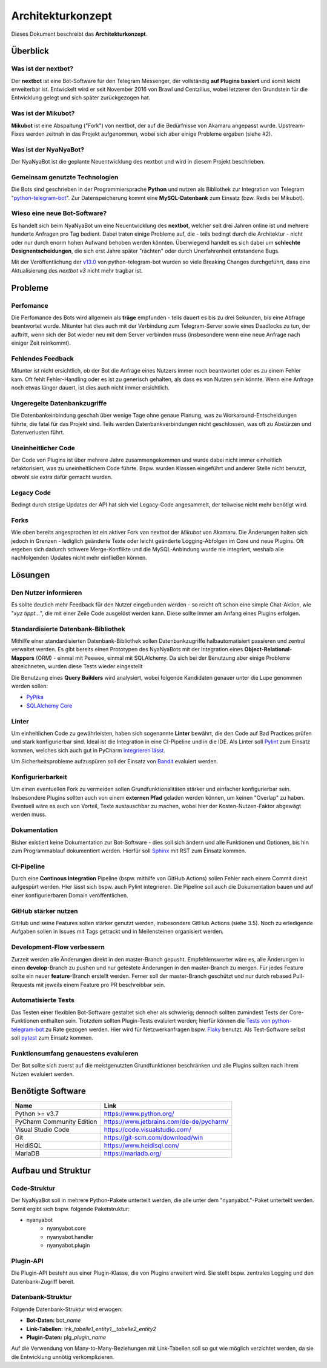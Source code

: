 ******************
Architekturkonzept
******************

Dieses Dokument beschreibt das **Architekturkonzept**.

Überblick
============

Was ist der nextbot?
------------------------
Der **nextbot** ist eine Bot-Software für den Telegram Messenger, der vollständig **auf Plugins basiert** und somit leicht erweiterbar ist. Entwickelt wird er seit November 2016 von Brawl und Centzilius, wobei letzterer den Grundstein für die Entwicklung gelegt und sich später zurückgezogen hat.

Was ist der Mikubot?
------------------------
**Mikubot** ist eine Abspaltung ("Fork") von nextbot, der auf die Bedürfnisse von Akamaru angepasst wurde. Upstream-Fixes werden zeitnah in das Projekt aufgenommen, wobei sich aber einige Probleme ergaben (siehe #2).

Was ist der NyaNyaBot?
--------------------------
Der NyaNyaBot ist die geplante Neuentwicklung des nextbot und wird in diesem Projekt beschrieben.

Gemeinsam genutzte Technologien
-----------------------------------
Die Bots sind geschrieben in der Programmiersprache **Python** und nutzen als Bibliothek zur Integration von Telegram "`python-telegram-bot <https://github.com/python-telegram-bot/python-telegram-bot>`_". Zur Datenspeicherung kommt eine **MySQL-Datenbank** zum Einsatz (bzw. Redis bei Mikubot).

Wieso eine neue Bot-Software?
---------------------------------
Es handelt sich beim NyaNyaBot um eine Neuentwicklung des **nextbot**, welcher seit drei Jahren online ist und mehrere hunderte Anfragen pro Tag bedient. Dabei traten einige Probleme auf, die - teils bedingt durch die Architektur - nicht oder nur durch enorm hohen Aufwand behoben werden könnten. Überwiegend handelt es sich dabei um **schlechte Designentscheidungen**, die sich erst Jahre später "rächten" oder durch Unerfahrenheit entstandene Bugs.

Mit der Veröffentlichung der `v13.0 <https://github.com/python-telegram-bot/python-telegram-bot/releases/tag/v13.0>`_ von python-telegram-bot wurden so viele Breaking Changes durchgeführt, dass eine Aktualisierung des *nextbot v3* nicht mehr tragbar ist.

Probleme
========

Perfomance
----------
Die Perfomance des Bots wird allgemein als **träge** empfunden - teils dauert es bis zu drei Sekunden, bis eine Abfrage beantwortet wurde. Mitunter hat dies auch mit der Verbindung zum Telegram-Server sowie eines Deadlocks zu tun, der auftritt, wenn sich der Bot wieder neu mit dem Server verbinden muss (insbesondere wenn eine neue Anfrage nach einiger Zeit reinkommt).

Fehlendes Feedback
------------------
Mitunter ist nicht ersichtlich, ob der Bot die Anfrage eines Nutzers immer noch beantwortet oder es zu einem Fehler kam. Oft fehlt Fehler-Handling oder es ist zu generisch gehalten, als dass es von Nutzen sein könnte. Wenn eine Anfrage noch etwas länger dauert, ist dies auch nicht immer ersichtlich.

Ungeregelte Datenbankzugriffe
-----------------------------
Die Datenbankeinbindung geschah über wenige Tage ohne genaue Planung, was zu Workaround-Entscheidungen führte, die fatal für das Projekt sind. Teils werden Datenbankverbindungen nicht geschlossen, was oft zu Abstürzen und Datenverlusten führt.

Uneinheitlicher Code
--------------------
Der Code von Plugins ist über mehrere Jahre zusammengekommen und wurde dabei nicht immer einheitlich refaktorisiert, was zu uneinheitlichem Code führte. Bspw. wurden Klassen eingeführt und anderer Stelle nicht benutzt, obwohl sie extra dafür gemacht wurden.

Legacy Code
-----------
Bedingt durch stetige Updates der API hat sich viel Legacy-Code angesammelt, der teilweise nicht mehr benötigt wird.

Forks
-----
Wie oben bereits angesprochen ist ein aktiver Fork von nextbot der *Mikubot* von Akamaru. Die Änderungen halten sich jedoch in Grenzen - lediglich geänderte Texte oder leicht geänderte Logging-Abfolgen im Core und neue Plugins. Oft ergeben sich dadurch schwere Merge-Konflikte und die MySQL-Anbindung wurde nie integriert, weshalb alle nachfolgenden Updates nicht mehr einfließen können.

Lösungen
=========

Den Nutzer informieren
----------------------
Es sollte deutlich mehr Feedback für den Nutzer eingebunden werden - so reicht oft schon eine simple Chat-Aktion, wie "*xyz tippt...*", die mit einer Zeile Code ausgelöst werden kann. Diese sollte immer am Anfang eines Plugins erfolgen.

Standardisierte Datenbank-Bibliothek
------------------------------------
Mithilfe einer standardisierten Datenbank-Bibliothek sollen Datenbankzugriffe halbautomatisiert passieren und zentral verwaltet werden. Es gibt bereits einen Prototypen des NyaNyaBots mit der Integration eines **Object-Relational-Mappers** (ORM) - einmal mit Peewee, einmal mit SQLAlchemy. Da sich bei der Benutzung aber einige Probleme abzeichneten, wurden diese Tests wieder eingestellt

Die Benutzung eines **Query Builders** wird analysiert, wobei folgende Kandidaten genauer unter die Lupe genommen werden sollen:

* `PyPika <https://github.com/kayak/pypika>`_
* `SQLAlchemy Core <https://docs.sqlalchemy.org/en/13/core/>`_

Linter
------
Um einheitlichen Code zu gewährleisten, haben sich sogenannte **Linter** bewährt, die den Code auf Bad Practices prüfen und stark konfigurierbar sind. Ideal ist die Integration in eine CI-Pipeline und in die IDE. Als Linter soll `Pylint <https://www.pylint.org/>`_ zum Einsatz kommen, welches sich auch gut in PyCharm `integrieren lässt <https://github.com/leinardi/pylint-pycharm/blob/master/README.md>`_.

Um Sicherheitsprobleme aufzuspüren soll der Einsatz von `Bandit <https://bandit.readthedocs.io/en/latest/>`_ evaluiert werden.

Konfigurierbarkeit
------------------
Um einen eventuellen Fork zu vermeiden sollen Grundfunktionalitäten stärker und einfacher konfigurierbar sein. Insbesondere Plugins sollten auch von einem **externen Pfad** geladen werden können, um keinen "Overlap" zu haben. Eventuell wäre es auch von Vorteil, Texte austauschbar zu machen, wobei hier der Kosten-Nutzen-Faktor abgewägt werden muss.

Dokumentation
-------------
Bisher existiert keine Dokumentation zur Bot-Software - dies soll sich ändern und alle Funktionen und Optionen, bis hin zum Programmablauf dokumentiert werden. Hierfür soll `Sphinx <https://docs.readthedocs.io/en/stable/intro/getting-started-with-sphinx.html>`_ mit RST zum Einsatz kommen.

CI-Pipeline
-----------
Durch eine **Continous Integration** Pipeline (bspw. mithilfe von GitHub Actions) sollen Fehler nach einem Commit direkt aufgespürt werden. Hier lässt sich bspw. auch Pylint integrieren. Die Pipeline soll auch die Dokumentation bauen und auf einer konfigurierbaren Domain veröffentlichen.

GitHub stärker nutzen
----------------------
GitHub und seine Features sollen stärker genutzt werden, insbesondere GitHub Actions (siehe 3.5). Noch zu erledigende Aufgaben sollen in Issues mit Tags getrackt und in Meilensteinen organisiert werden.

Development-Flow verbessern
---------------------------
Zurzeit werden alle Änderungen direkt in den master-Branch gepusht. Empfehlenswerter wäre es, alle Änderungen in einen **develop**-Branch zu pushen und nur getestete Änderungen in den master-Branch zu mergen. Für jedes Feature sollte ein neuer **feature**-Branch erstellt werden. Ferner soll der master-Branch geschützt und nur durch rebased Pull-Requests mit jeweils einem Feature pro PR beschreibbar sein.

Automatisierte Tests
--------------------
Das Testen einer flexiblen Bot-Software gestaltet sich eher als schwierig; dennoch sollten zumindest Tests der Core-Funktionen enthalten sein. Trotzdem sollten Plugin-Tests evaluiert werden; hierfür können die `Tests von python-telegram-bot <https://github.com/python-telegram-bot/python-telegram-bot/tree/master/tests>`_ zu Rate gezogen werden. Hier wird für Netzwerkanfragen bspw. `Flaky <https://github.com/box/flaky>`_ benutzt. Als Test-Software selbst soll `pytest <https://docs.pytest.org/en/stable/>`_ zum Einsatz kommen.

Funktionsumfang genauestens evaluieren
--------------------------------------
Der Bot sollte sich zuerst auf die meistgenutzten Grundfunktionen beschränken und alle Plugins sollten nach ihrem Nutzen evaluiert werden.

Benötigte Software
==================
+---------------------------+------------------------------------------+
|           Name            |                   Link                   |
+===========================+==========================================+
| Python >= v3.7            | https://www.python.org/                  |
+---------------------------+------------------------------------------+
| PyCharm Community Edition | https://www.jetbrains.com/de-de/pycharm/ |
+---------------------------+------------------------------------------+
| Visual Studio Code        | https://code.visualstudio.com/           |
+---------------------------+------------------------------------------+
| Git                       | https://git-scm.com/download/win         |
+---------------------------+------------------------------------------+
| HeidiSQL                  | https://www.heidisql.com/                |
+---------------------------+------------------------------------------+
| MariaDB                   | https://mariadb.org/                     |
+---------------------------+------------------------------------------+

Aufbau und Struktur
===================

Code-Struktur
-------------
Der NyaNyaBot soll in mehrere Python-Pakete unterteilt werden, die alle unter dem "nyanyabot."-Paket unterteilt werden. Somit ergibt sich bspw. folgende Paketstruktur:

* nyanyabot
    * nyanyabot.core
    * nyanyabot.handler
    * nyanyabot.plugin

Plugin-API
----------
Die Plugin-API besteht aus einer Plugin-Klasse, die von Plugins erweitert wird. Sie stellt bspw. zentrales Logging und den Datenbank-Zugriff bereit.

Datenbank-Struktur
------------------
Folgende Datenbank-Struktur wird erwogen:

* **Bot-Daten:** bot\_\ *name*
* **Link-Tabellen:** lnk\_\ *tabelle1_entity1*\__\ *tabelle2_entity2*
* **Plugin-Daten:** plg\_\ *plugin_name*

Auf die Verwendung von Many-to-Many-Beziehungen mit Link-Tabellen soll so gut wie möglich verzichtet werden, da sie die Entwicklung unnötig verkomplizieren.